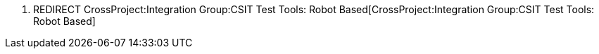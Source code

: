 1.  REDIRECT
CrossProject:Integration Group:CSIT Test Tools: Robot Based[CrossProject:Integration
Group:CSIT Test Tools: Robot Based]

